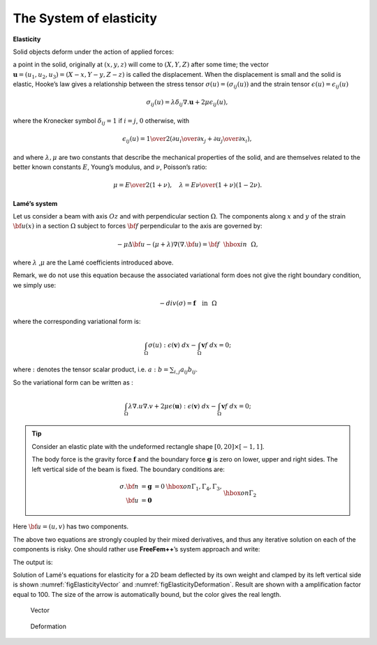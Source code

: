 The System of elasticity
========================

**Elasticity**

Solid objects deform under the action of applied forces:

a point in the solid, originally at :math:`(x,y,z)` will come to :math:`(X,Y,Z)` after some time; the vector :math:`\mathbf{u}=(u_1,u_2,u_3) = (X-x, Y-y, Z-z)` is called the displacement.
When the displacement is small and the solid is elastic, Hooke’s law gives a relationship between the stress tensor :math:`\sigma(u)=(\sigma_{ij}(u) )` and the strain tensor :math:`\epsilon(u)=\epsilon_{ij}(u)`

.. math::
   \sigma_{ij}(u) = \lambda \delta_{ij} \nabla.\mathbf{u}+ 2\mu\epsilon_{ij}(u),

where the Kronecker symbol :math:`\delta_{ij} = 1` if :math:`i=j`, :math:`0` otherwise, with

.. math::
   \epsilon_{ij}(u) = {1\over 2}({\partial u_i\over\partial x_j} + {\partial u_j\over\partial x_i} ),

and where :math:`\lambda, \mu` are two constants that describe the mechanical properties of the solid, and are themselves related to the better known constants :math:`E`, Young’s modulus, and :math:`\nu`, Poisson’s ratio:

.. math::
   \mu = {E\over 2( 1+\nu)}, \quad \lambda = {E\nu\over (1+\nu)(1-2\nu)}.

**Lamé’s system**

Let us consider a beam with axis :math:`Oz` and with perpendicular section :math:`\Omega`.
The components along :math:`x` and :math:`y` of the strain :math:`{\bf u}(x)` in a section :math:`\Omega` subject to forces :math:`{\bf f}` perpendicular to the axis are governed by:

.. math::
       -\mu \Delta {\bf u} - (\mu+\lambda) \nabla (\nabla .{\bf u})={\bf f}~~\hbox{in}~~\Omega,

where :math:`\lambda` ,\ :math:`\mu` are the Lamé coefficients introduced above.

Remark, we do not use this equation because the associated variational form does not give the right boundary condition, we simply use:

.. math::
       - div( \sigma ) = \mathbf{f} \quad \mbox{in}~~\Omega

where the corresponding variational form is:

.. math::
    \int_{\Omega} \sigma(u) : \epsilon(\mathbf{v})\;dx - \int_{\Omega} \mathbf{v} f \;dx =0;

where :math:`:` denotes the tensor scalar product, i.e. \ :math:`a: b = \sum_{i,j} a_{ij}b_{ij}`.

So the variational form can be written as :

.. math::
    \int_{\Omega} \lambda \nabla.u \nabla.v + 2 \mu \epsilon(\mathbf{u}):\epsilon(\mathbf{v}) \; dx - \int_{\Omega} \mathbf{v} f \;dx =0;

.. tip:: Consider an elastic plate with the undeformed rectangle shape :math:`[0,20]\times [-1,1]`.

    The body force is the gravity force :math:`\mathbf{f}` and the boundary force :math:`\mathbf{g}` is zero on lower, upper and right sides.
    The left vertical side of the beam is fixed.
    The boundary conditions are:

    .. math::
        \begin{array}{rcll}
            \sigma . {\bf n} &= \mathbf{g} &= 0 & \hbox{ on }\Gamma_1, \Gamma_4, \Gamma_3, \\
            {\bf u} &= \mathbf{0} && \hbox{ on }\Gamma_2
        \end{array}

Here :math:`{\bf u}=(u,v)` has two components.

The above two equations are strongly coupled by their mixed derivatives, and thus any iterative solution on each of the components is risky.
One should rather use **FreeFem++**’s system approach and write:

.. code-block:: freefem
   :linenos:

   // Parameters
   real E = 21e5;
   real nu = 0.28;

   real f = -1;

   // Mesh
   mesh Th = square(10, 10, [20*x,2*y-1]);

   // Fespace
   fespace Vh(Th, P2);
   Vh u, v;
   Vh uu, vv;

   // Macro
   real sqrt2=sqrt(2.);
   macro epsilon(u1,u2) [dx(u1),dy(u2),(dy(u1)+dx(u2))/sqrt2] //
   // The sqrt2 is because we want: epsilon(u1,u2)'* epsilon(v1,v2) = epsilon(u): epsilon(v)
   macro div(u,v) ( dx(u)+dy(v) ) //

   // Problem
   real mu= E/(2*(1+nu));
   real lambda = E*nu/((1+nu)*(1-2*nu));

   solve lame([u, v], [uu, vv])
      = int2d(Th)(
           lambda * div(u, v) * div(uu, vv)
         + 2.*mu * ( epsilon(u,v)' * epsilon(uu,vv) )
      )
      - int2d(Th)(
           f*vv
      )
      + on(4, u=0, v=0)
      ;

   // Plot
   real coef=100;
   plot([u, v], wait=1, ps="lamevect.eps", coef=coef);

   // Move mesh
   mesh th1 = movemesh(Th, [x+u*coef, y+v*coef]);
   plot(th1,wait=1,ps="lamedeform.eps");

   // Output
   real dxmin = u[].min;
   real dymin = v[].min;

   cout << " - dep. max x = "<< dxmin << " y=" << dymin << endl;
   cout << "   dep. (20, 0) = " << u(20, 0) << " " << v(20, 0) << endl;

The output is:

.. code-block:: bash
   :linenos:

   -- square mesh : nb vertices  =121 ,  nb triangles = 200 ,  nb boundary edges 40
   -- Solve :           min -0.00174137  max 0.00174105
            min -0.0263154  max 1.47016e-29
   - dep.  max   x = -0.00174137 y=-0.0263154
      dep.  (20,0)  = -1.8096e-07 -0.0263154
   times: compile 0.010219s, execution 1.5827s

Solution of Lamé's equations for elasticity for a 2D beam deflected by its own weight and clamped by its left vertical side is shown :numref:`figElasticityVector` and :numref:`figElasticityDeformation`.
Result are shown with a amplification factor equal to 100.
The size of the arrow is automatically bound, but the color gives the real length.

.. figure:: images/lame_vector.png
   :name: figElasticityVector

   Vector

.. figure:: images/lame_deformation.png
   :name: figElasticityDeformation

   Deformation
